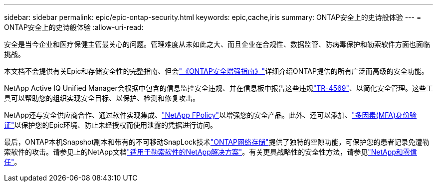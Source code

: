 ---
sidebar: sidebar 
permalink: epic/epic-ontap-security.html 
keywords: epic,cache,iris 
summary: ONTAP安全上的史诗般体验 
---
= ONTAP安全上的史诗般体验
:allow-uri-read: 


[role="lead"]
安全是当今企业和医疗保健主管最关心的问题。管理难度从未如此之大、而且企业在合规性、数据监管、防病毒保护和勒索软件方面也面临挑战。

本文档不会提供有关Epic和存储安全性的完整指南、但会link:https://docs.netapp.com/us-en/ontap/ontap-security-hardening/security-hardening-overview.html["《ONTAP安全增强指南》"^]详细介绍ONTAP提供的所有广泛而高级的安全功能。

NetApp Active IQ Unified Manager会根据中包含的信息监控安全违规、并在信息板中报告这些违规link:https://docs.netapp.com/us-en/ontap/ontap-security-hardening/security-hardening-overview.html["TR-4569"^]、以简化安全管理。这些工具可以帮助您的组织实现安全目标、以保护、检测和修复攻击。

NetApp还与安全供应商合作、通过软件实现集成、link:https://docs.netapp.com/us-en/ontap/ontap-security-hardening/create-fpolicy.html["NetApp FPolicy"^]以增强您的安全产品。此外、还可以添加、link:https://docs.netapp.com/us-en/ontap/authentication/mfa-overview.html["多因素(MFA)身份验证"^]以保护您的Epic环境、防止未经授权而使用泄露的凭据进行访问。

最后，ONTAP本机Snapshot副本和带有的不可移动SnapLock技术link:https://docs.netapp.com/us-en/netapp-solutions/cyber-vault/ontap-cyber-vault-overview.html["ONTAP网络存储"^]提供了独特的空隙功能，可保护您的患者记录免遭勒索软件的攻击。请参见上的NetApp文档link:https://docs.netapp.com/us-en/ontap/ransomware-solutions/ransomware-overview.html["适用于勒索软件的NetApp解决方案"^]。有关更具战略性的安全性方法，请参见link:https://docs.netapp.com/us-en/ontap/zero-trust/zero-trust-overview.html["NetApp和零信任"^]。
